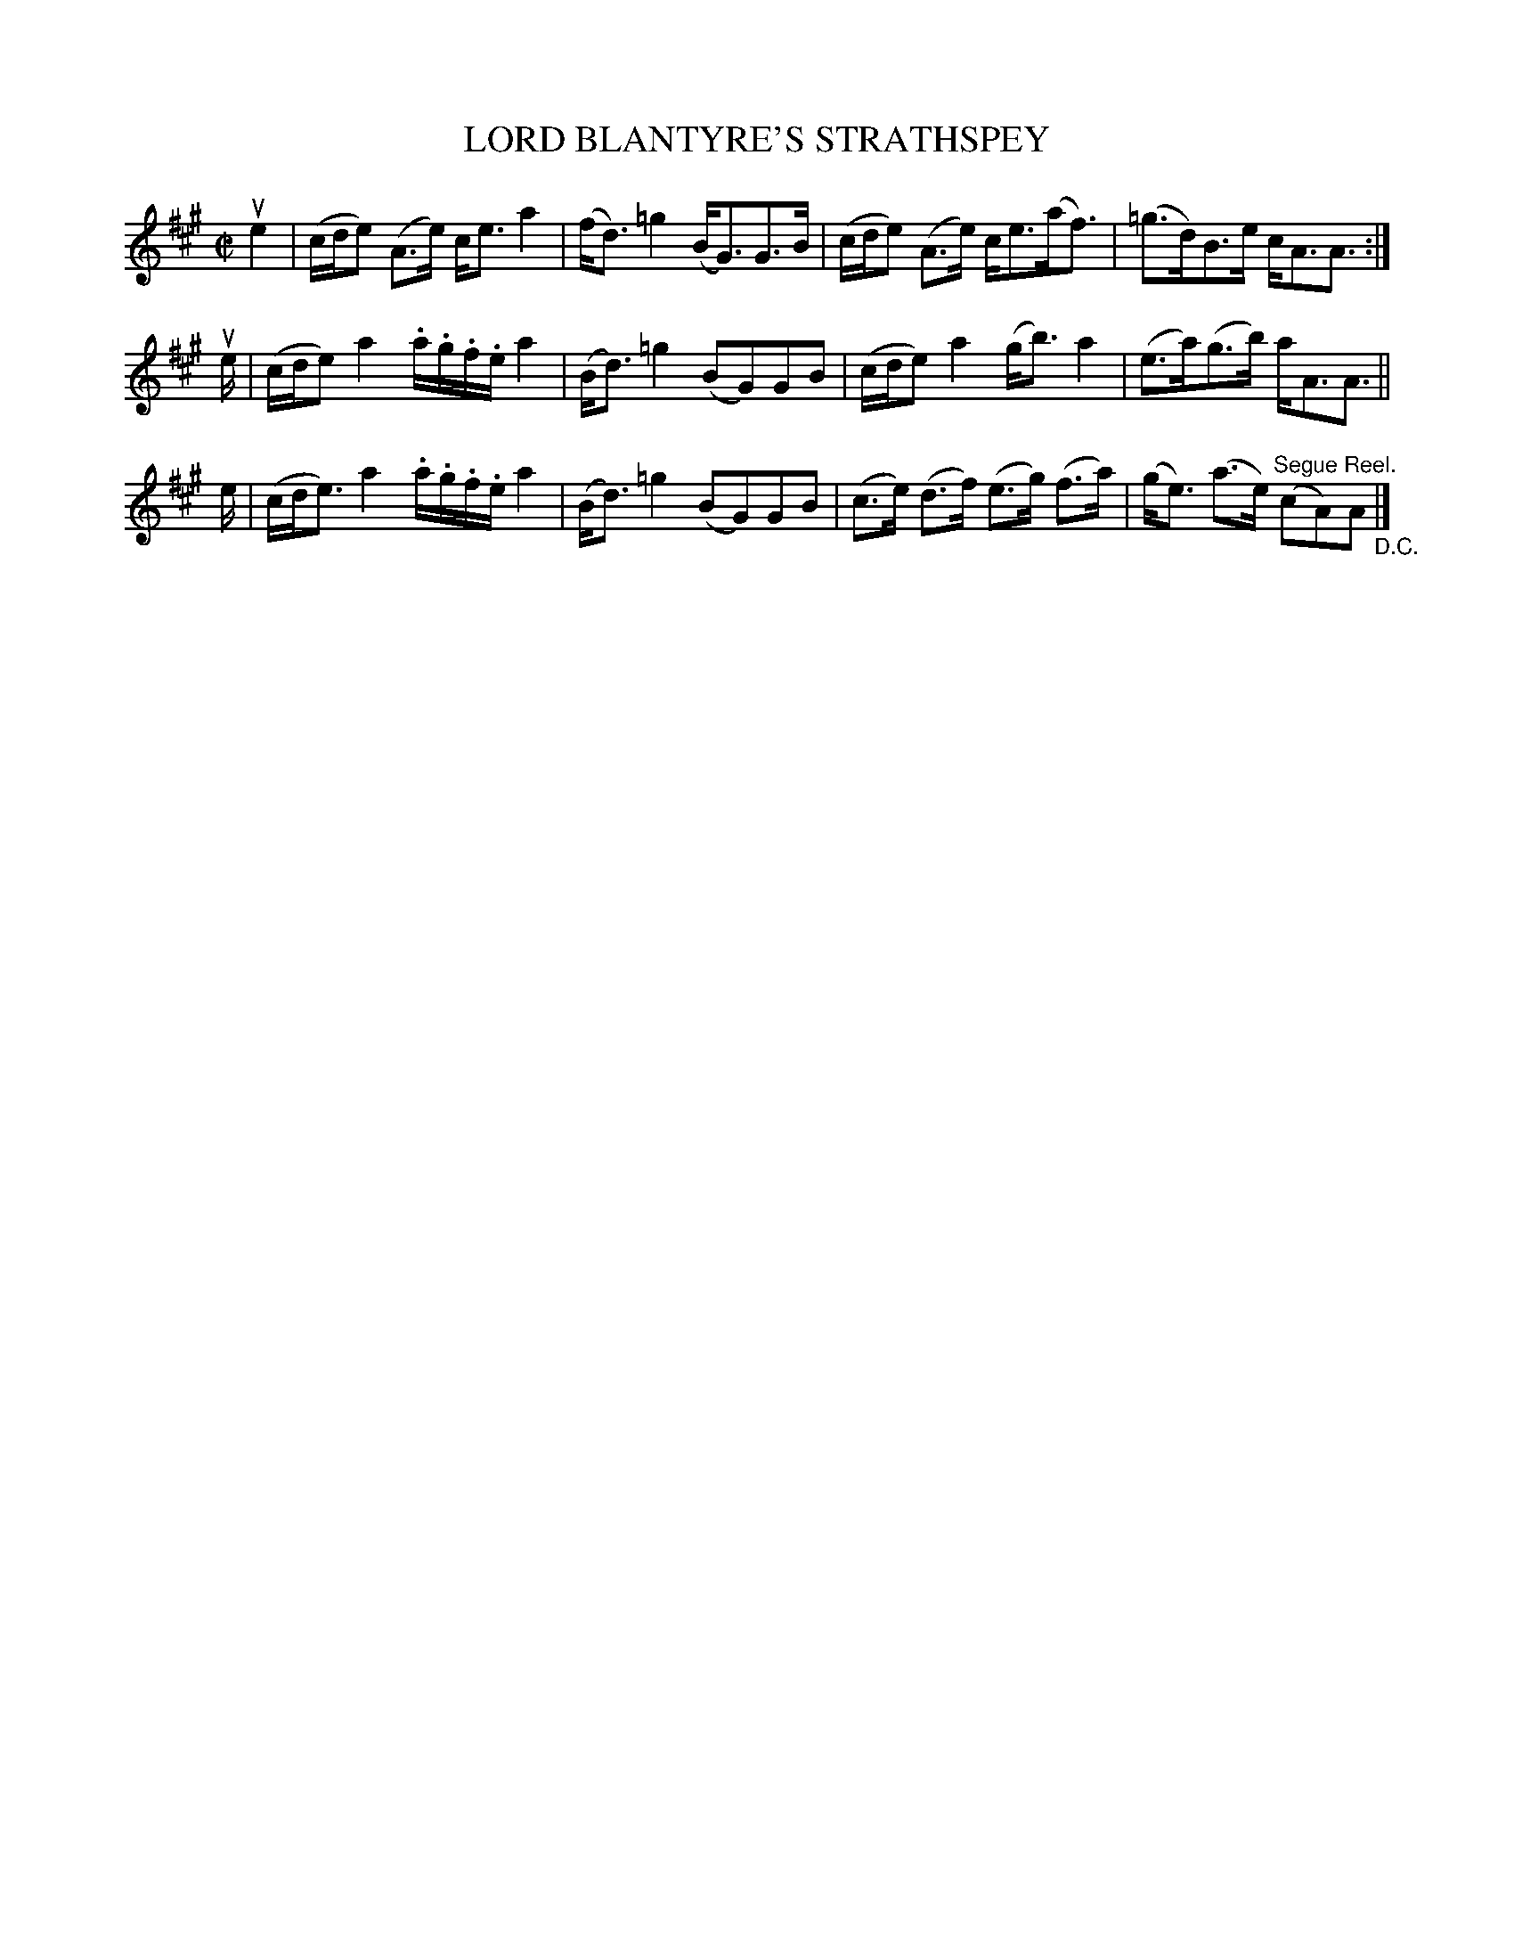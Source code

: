 X: 21343
T: LORD BLANTYRE'S STRATHSPEY
R: strathspey
B: K\"ohler's Violin Repository, v.2, 1885 p.134 #3
F: http://www.archive.org/details/klersviolinrepos02rugg
Z: 2012 John Chambers <jc:trillian.mit.edu>
N: The first phrase has an extra 1/8 in the last bar.  Fixed by shortening the pickup to phrase 2 to match phrase 3.
M: C|
L: 1/16
K: A
ue4 |\
(cde2) (A3e) ce3 a4 | (fd3) =g4 (BG3)G3B |\
(cde2) (A3e) ce3(af3) |  (=g3d)B3e cA3A3 :|
ue |\
(cde2) a4 .a.g.f.e a4 | (Bd3) =g4 (B2G2)G2B2 |\
(cde2) a4 (gb3) a4 | (e3a)(g3b) aA3A3 ||
e |\
(cde3) a4 .a.g.f.e a4 | (Bd3) =g4 (B2G2)G2B2 |\
(c3e) (d3f) (e3g) (f3a) | (ge3) (a3e) "^Segue Reel."(c2A2)A2 "_D.C."|]
